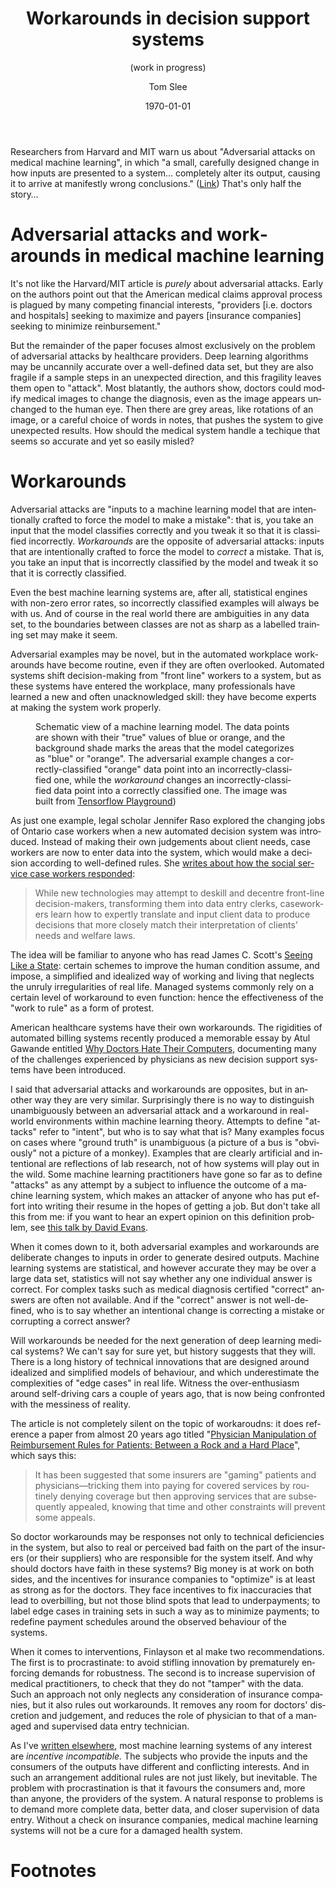 #+TITLE:     Workarounds in decision support systems
#+SUBTITLE:  (work in progress)
#+AUTHOR:    Tom Slee
#+DATE:      \today
#+EMAIL:     tom@tomslee.net
#+HUGO_BASE_DIR: ../
#+HUGO_SECTION: publication/
#+HUGO_WEIGHT: auto
#+HUGO_CUSTOM_FRONT_MATTER: :subtitle "(work in progress)" 
#+HUGO_CUSTOM_FRONT_MATTER: :url_pdf pdf/workaround-medical.pdf
#+HUGO_AUTO_SET_LASTMOD: t
#+EXPORT_FILE_NAME: workaround-medical
#+STARTUP: noindent align fold hidestars
#+LATEX_CLASS: article_personal
#+LATEX_CLASS_OPTIONS:[12pt]
#+LATEX_HEADER: \setstretch{1.2}
# #+LATEX_HEADER: \usepackage[superscript,biblabel]{cite}
#+LATEX_HEADER: \usepackage[super]{natbib}
#+LATEX_HEADER: \usepackage{tikz}
#+OPTIONS: toc:nil
#+PANDOC_OPTIONS: toc:nil
#+PANDOC_OPTIONS: csl:new-harts.csl
#+PANDOC_OPTIONS: reference-doc:oup_reference.docx
#+PANDOC_METADATA: link-citations=true
#+LANGUAGE:  en
#+LATEX_COMPILER: pdflatex

#+BEGIN_ABSTRACT
Researchers from Harvard and MIT warn us about "Adversarial attacks on medical machine learning", in which "a small, carefully designed change in how inputs are presented to a system... completely alter its output, causing it to arrive at manifestly wrong conclusions." ([[https://science.sciencemag.org/content/363/6433/1287][Link]]) That's only half the story...
#+END_ABSTRACT

#+TOC: headlines 
* Adversarial attacks and workarounds in medical machine learning

It's not like the Harvard/MIT article is /purely/ about adversarial attacks. Early on the authors point out that the American medical claims approval process is plagued by many competing financial interests, "providers [i.e. doctors and hospitals] seeking to maximize and payers [insurance companies] seeking to minimize reinbursement." 

But the remainder of the paper focuses almost exclusively on the problem of adversarial attacks by healthcare providers. Deep learning algorithms may be uncannily accurate over a well-defined data set, but they are also fragile if a sample steps in an unexpected direction, and this fragility leaves them open to "attack". Most blatantly, the authors show, doctors could modify medical images to change the diagnosis, even as the image appears unchanged to the human eye. Then there are grey areas, like rotations of an image, or a careful choice of words in notes, that pushes the system to give unexpected results. How should the medical system handle a techique that seems so accurate and yet so easily misled?

* Workarounds

Adversarial attacks are "inputs to a machine learning model that are intentionally crafted to force the model to make a mistake": that is, you take an input that the model classifies correctly and you tweak it so that it is classified incorrectly. /Workarounds/ are the opposite of adversarial attacks: inputs that are intentionally crafted to force the model to /correct/ a mistake. That is, you take an input that is incorrectly classified by the model and tweak it so that it is correctly classified. 

Even the best machine learning systems are, after all, statistical engines with non-zero error rates, so incorrectly classified examples will always be with us. And of course in the real world there are ambiguities in any data set, to the boundaries between classes are not as sharp as a labelled training set may make it seem.

Adversarial examples may be novel, but in the automated workplace workarounds have become routine, even if they are often overlooked. Automated systems shift decision-making from "front line" workers to a system, but as these systems have entered the workplace, many professionals have learned a new and often unacknowledged skill: they have become experts at making the system work properly.


#+CAPTION: Schematic view of a machine learning model. The data points are shown with their "true" values of blue or orange, and the background shade marks the areas that the model categorizes as "blue" or "orange". The adversarial example changes a correctly-classified "orange" data point into an incorrectly-classified one, while the /workaround/ changes an incorrectly-classified data point into a correctly classified one. The image was built from  [[https://playground.tensorflow.org][Tensorflow Playground]])
[[file:tensorflow-playground.png]]

As just one example, legal scholar Jennifer Raso explored the changing jobs of Ontario case workers when a new automated decision system was introduced. Instead of making their own judgements about client needs, case workers are now to enter data into the system, which would make a decision according to well-defined rules. She [[https://ssrn.com/abstract=3062620][writes about how the social service case workers responded]]: 

#+begin_quote
While new technologies may attempt to deskill and decentre front-line decision-makers, transforming them into data entry clerks, caseworkers learn how to expertly translate and input client data to produce decisions that more closely match their interpretation of clients’ needs and welfare laws. 
#+end_quote

The idea will be familiar to anyone who has read James C. Scott's [[https://yalebooks.yale.edu/book/9780300078152/seeing-state][Seeing Like a State]]: certain schemes to improve the human condition assume, and impose, a simplified and idealized way of working and living that neglects the unruly irregularities of real life. Managed systems commonly rely on a certain level of workaround to even function: hence the effectiveness of the "work to rule" as a form of protest.

American healthcare systems have their own workarounds. The rigidities of automated billing systems recently produced a memorable essay by Atul Gawande entitled [[https://www.newyorker.com/magazine/2018/11/12/why-doctors-hate-their-computers][Why Doctors Hate Their Computers]], documenting many of the challenges experienced by physicians as new decision support systems have been introduced.

I said that adversarial attacks and workarounds are opposites, but in another way they are very similar. Surprisingly there is no way to distinguish unambiguously between an adversarial attack and a workaround in real-world environments within machine learning theory. Attempts to define "attacks" refer to "intent", but who is to say what that is? Many examples focus on cases where "ground truth" is unambiguous (a picture of a bus is "obviously" not a picture of a monkey). Examples that are clearly artificial and intentional are reflections of lab research, not of how systems will play out in the wild. Some machine learning practitioners have gone so far as to define "attacks" as any attempt by a subject to influence the outcome of a machine learning system, which makes an attacker of anyone who has put effort into writing their resume in the hopes of getting a job. But don't take all this from me: if you want to hear an expert opinion on this definition problem, see [[https://www.youtube.com/watch?v=sFhD6ABghf8][this talk by David Evans]].

When it comes down to it, both adversarial examples and workarounds are deliberate changes to inputs in order to generate desired outputs. Machine learning systems are statistical, and however accurate they may be over a large data set, statistics will not say whether any one individual answer is correct. For complex tasks such as medical diagnosis certified "correct" answers are often not available. And if the "correct" answer is not well-defined, who is to say whether an intentional change is correcting a mistake or corrupting a correct answer? 

Will workarounds be needed for the next generation of deep learning medical systems? We can't say for sure yet, but history suggests that they will. There is a long history of technical innovations that are designed around idealized and simplified models of behaviour, and which underestimate the complexities of "edge cases" in real life. Witness the over-enthusiasm around self-driving cars a couple of years ago, that is now being confronted with the messiness of reality.

The article is not completely silent on the topic of workaroudns: it does reference a paper from almost 20 years ago titled "[[https://jamanetwork.com/journals/jama/fullarticle/192577][Physician Manipulation of Reimbursement Rules for Patients: Between a Rock and a Hard Place]]", which says this: 

#+begin_quote
It has been suggested that some insurers are "gaming" patients and physicians---tricking them into paying for covered services by routinely denying coverage but then approving services that are subsequently appealed, knowing that time and other constraints will prevent some appeals.
#+end_quote

So doctor workarounds may be responses not only to technical deficiencies in the system, but also to real or perceived bad faith on the part of the insurers (or their suppliers) who are responsible for the system itself. And why should doctors have faith in these systems? Big money is at work on both sides, and the incentives for insurance companies to "optimize" is at least as strong as for the doctors. They face incentives to fix inaccuracies that lead to overbilling, but not those blind spots that lead to underpayments; to label edge cases in training sets in such a way as to minimize payments; to redefine payment schedules around the observed behaviour of the systems.

When it comes to interventions, Finlayson et al make two recommendations. The first is to procrastinate: to avoid stifling innovation by prematurely enforcing demands for robustness. The second is to increase supervision of medical practitioners, to check that they do not "tamper" with the data. Such an approach not only neglects any consideration of insurance companies, but it also rules out workarounds. It removes any room for doctors' discretion and judgement, and reduces the role of physician to that of a managed and supervised data entry technician.

As I've [[https://ssrn.com/abstract=3363342][written elsewhere]], most machine learning systems of any interest are /incentive incompatible./ The subjects who provide the inputs and the consumers of the outputs have different and conflicting interests. And in such an arrangement additional rules are not just likely, but inevitable. The problem with procrastination is that it favours the consumers and, more than anyone, the providers of the system. A natural response to problems is to demand more complete data, better data, and closer supervision of data entry. Without a check on insurance companies, medical machine learning systems will not be a cure for a damaged health system.

* Footnotes

[fn:1] Samuel G. Finlayson, John D. Bowers, Joichi Ito, Jonathan L. Zittrain, Andrew L. Beam, Isaac S. Kohane, "Adversarial attacks on medical machine learning", Science, 22 March 2019, p 1287.

[[bibliographystyle:unsrtnat]]
[[bibliography:bibliography.bib]]
